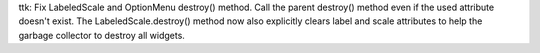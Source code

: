 ttk: Fix LabeledScale and OptionMenu destroy() method. Call the parent
destroy() method even if the used attribute doesn't exist. The
LabeledScale.destroy() method now also explicitly clears label and scale
attributes to help the garbage collector to destroy all widgets.
